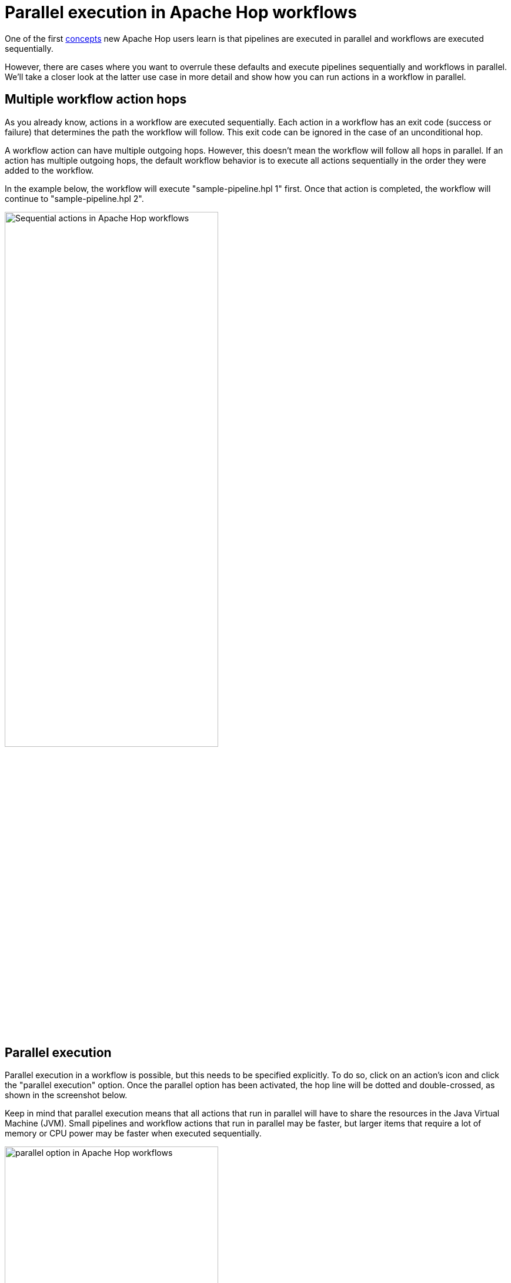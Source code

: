 ////
Licensed to the Apache Software Foundation (ASF) under one
or more contributor license agreements.  See the NOTICE file
distributed with this work for additional information
regarding copyright ownership.  The ASF licenses this file
to you under the Apache License, Version 2.0 (the
"License"); you may not use this file except in compliance
with the License.  You may obtain a copy of the License at
  http://www.apache.org/licenses/LICENSE-2.0
Unless required by applicable law or agreed to in writing,
software distributed under the License is distributed on an
"AS IS" BASIS, WITHOUT WARRANTIES OR CONDITIONS OF ANY
KIND, either express or implied.  See the License for the
specific language governing permissions and limitations
under the License.
////
[[JoinsLookups]]
:imagesdir: ../../assets/images
:description: This guide provides an overview of ways to execute workflow actions in parallel.

= Parallel execution in Apache Hop workflows

One of the first xref:installation-configuration.adoc[concepts] new Apache Hop users learn is that pipelines are executed in parallel and workflows are executed sequentially.

However, there are cases where you want to overrule these defaults and execute pipelines sequentially and workflows in parallel.
We'll take a closer look at the latter use case in more detail and show how you can run actions in a workflow in parallel.

== Multiple workflow action hops

As you already know, actions in a workflow are executed sequentially. Each action in a workflow has an exit code (success or failure) that determines the path the workflow will follow. This exit code can be ignored in the case of an unconditional hop.

A workflow action can have multiple outgoing hops. However, this doesn't mean the workflow will follow all hops in parallel. If an action has multiple outgoing hops, the default workflow behavior is to execute all actions sequentially in the order they were added to the workflow.

In the example below, the workflow will execute "sample-pipeline.hpl 1" first. Once that action is completed, the workflow will continue to "sample-pipeline.hpl 2".

image:how-to-guides/parallel-workflows/sequential-actions.png[Sequential actions in Apache Hop workflows, width="65%"]

== Parallel execution

Parallel execution in a workflow is possible, but this needs to be specified explicitly. To do so, click on an action's icon and click the "parallel execution" option. Once the parallel option has been activated, the hop line will be dotted and double-crossed, as shown in the screenshot below.

Keep in mind that parallel execution means that all actions that run in parallel will have to share the resources in the Java Virtual Machine (JVM). Small pipelines and workflow actions that run in parallel may be faster, but larger items that require a lot of memory or CPU power may be faster when executed sequentially.

image:how-to-guides/parallel-workflows/parallel-option.png[parallel option in Apache Hop workflows, width="65%"]

image:how-to-guides/parallel-workflows/parallel-actions.png[parallel actions in Apache Hop workflows, width="65%"]

When you run this workflow, the log message will tell you both actions have started in parallel:

[source,shell]
----
2023/05/01 10:14:42 - parallel-workflow - Start of workflow execution
2023/05/01 10:14:42 - parallel-workflow - Starting action [sample-pipeline.hpl 1]
2023/05/01 10:14:42 - parallel-workflow - Launched action [sample-pipeline.hpl 1] in parallel.
2023/05/01 10:14:42 - parallel-workflow - Starting action [sample-pipeline.hpl 2]
2023/05/01 10:14:42 - parallel-workflow - Launched action [sample-pipeline.hpl 2] in parallel.
----

== Combining sequential and parallel execution

Once you tell a workflow to run in parallel from a given action, it will continue to run the subsequent actions in parallel.

Consider the extremely simple workflow below. This workflow starts both "sample pipeline actions in parallel. After the sample pipelines, the workflow will execute the respective "Write to log" actions, and both workflows will execute the "Dummy" action.

The effective result will be what is shown in the second screenshot below:

image:how-to-guides/parallel-workflows/continue-in-parallel.png[continue workflow execution in parallel, width="65%"]

image:how-to-guides/parallel-workflows/continue-in-parallel-two-streams.png[continue workflow execution in parallel is similar two running in two separate streams, width="65%"]

In a lot of cases, you'll only want to execute parts of a workflow in parallel. Example use cases could be that you want to load data to a number of relatively small database tables or generate a number of relatively small files before continuing with the more heavy lifting.

In those scenarios, you'll want to isolate the parallel processing in a separate child workflow.

In the screenshot below, we've isolated the part of the workflow we want to execute in parallel into a child workflow. When this workflow runs, the child workflow ("parallel workflow") will run both actions in parallel. The child workflow will run both sample pipelines in parallel. When the last of these two pipelines finishes, the parent workflow will continue its (sequential) execution.

image:how-to-guides/parallel-workflows/parallel-workflow-parent.png[parallel execution - parent workflow, width="65%"]

image:how-to-guides/parallel-workflows/parallel-actions.png[parallel actions - child workflow, width="65%"]

=== Using the Join Action Instead of a Child Workflow

As of recent versions of Apache Hop, you can achieve the same effect *without a child workflow* by using the new `Join` action.

The `Join` action allows you to *synchronize multiple parallel branches directly within the same workflow*. It waits until all incoming branches have completed before allowing the workflow to continue. This makes it ideal when you want to combine parallel and sequential execution in a single workflow, without the added complexity of nesting child workflows.

To use the Join action:

. From your starting action, create multiple outgoing hops.
. Enable *parallel execution* on the hops you want to run simultaneously.
. Add a `Join` action where those branches should merge.
. Connect the `Join` action to the next sequential action(s).

image:how-to-guides/parallel-workflows/continue-in-parallel-join.png[Using the join action instead of a child workflow, width="65%"]

This approach simplifies workflow design, improves readability, and reduces the number of components to manage.

*Use the `Join` action when:*

* You want to synchronize parallel execution within a single workflow.
* You want to avoid external child workflows for basic parallel branching.
* You need to continue processing *only after all parallel branches are finished*.

== Summary

In this post, we walked through the various options to run workflow actions in parallel in Apache Hop. You also learned how to combine parallel and sequential execution through child workflows.


